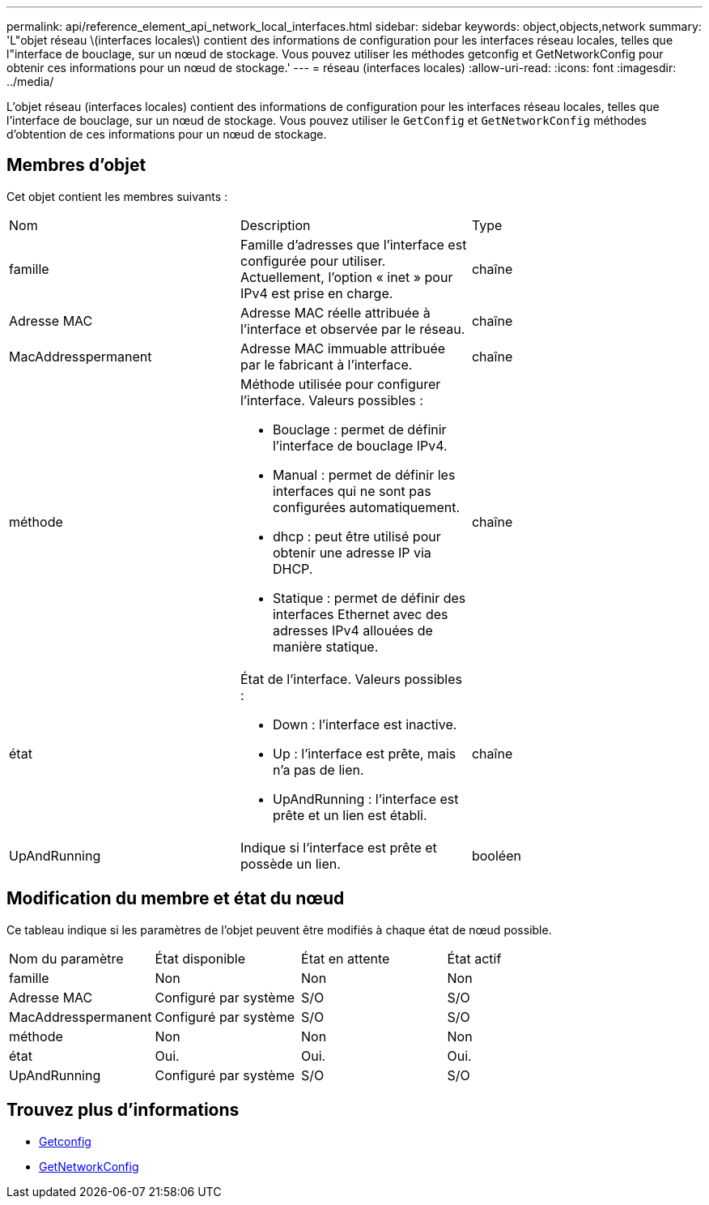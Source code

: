 ---
permalink: api/reference_element_api_network_local_interfaces.html 
sidebar: sidebar 
keywords: object,objects,network 
summary: 'L"objet réseau \(interfaces locales\) contient des informations de configuration pour les interfaces réseau locales, telles que l"interface de bouclage, sur un nœud de stockage. Vous pouvez utiliser les méthodes getconfig et GetNetworkConfig pour obtenir ces informations pour un nœud de stockage.' 
---
= réseau (interfaces locales)
:allow-uri-read: 
:icons: font
:imagesdir: ../media/


[role="lead"]
L'objet réseau (interfaces locales) contient des informations de configuration pour les interfaces réseau locales, telles que l'interface de bouclage, sur un nœud de stockage. Vous pouvez utiliser le `GetConfig` et `GetNetworkConfig` méthodes d'obtention de ces informations pour un nœud de stockage.



== Membres d'objet

Cet objet contient les membres suivants :

|===


| Nom | Description | Type 


 a| 
famille
 a| 
Famille d'adresses que l'interface est configurée pour utiliser. Actuellement, l'option « inet » pour IPv4 est prise en charge.
 a| 
chaîne



 a| 
Adresse MAC
 a| 
Adresse MAC réelle attribuée à l'interface et observée par le réseau.
 a| 
chaîne



 a| 
MacAddresspermanent
 a| 
Adresse MAC immuable attribuée par le fabricant à l'interface.
 a| 
chaîne



 a| 
méthode
 a| 
Méthode utilisée pour configurer l'interface. Valeurs possibles :

* Bouclage : permet de définir l'interface de bouclage IPv4.
* Manual : permet de définir les interfaces qui ne sont pas configurées automatiquement.
* dhcp : peut être utilisé pour obtenir une adresse IP via DHCP.
* Statique : permet de définir des interfaces Ethernet avec des adresses IPv4 allouées de manière statique.

 a| 
chaîne



 a| 
état
 a| 
État de l'interface. Valeurs possibles :

* Down : l'interface est inactive.
* Up : l'interface est prête, mais n'a pas de lien.
* UpAndRunning : l'interface est prête et un lien est établi.

 a| 
chaîne



 a| 
UpAndRunning
 a| 
Indique si l'interface est prête et possède un lien.
 a| 
booléen

|===


== Modification du membre et état du nœud

Ce tableau indique si les paramètres de l'objet peuvent être modifiés à chaque état de nœud possible.

|===


| Nom du paramètre | État disponible | État en attente | État actif 


 a| 
famille
 a| 
Non
 a| 
Non
 a| 
Non



 a| 
Adresse MAC
 a| 
Configuré par système
 a| 
S/O
 a| 
S/O



 a| 
MacAddresspermanent
 a| 
Configuré par système
 a| 
S/O
 a| 
S/O



 a| 
méthode
 a| 
Non
 a| 
Non
 a| 
Non



 a| 
état
 a| 
Oui.
 a| 
Oui.
 a| 
Oui.



 a| 
UpAndRunning
 a| 
Configuré par système
 a| 
S/O
 a| 
S/O

|===


== Trouvez plus d'informations

* xref:reference_element_api_getconfig.adoc[Getconfig]
* xref:reference_element_api_getnetworkconfig.adoc[GetNetworkConfig]

